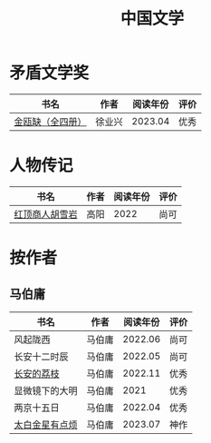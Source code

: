 #+title: 中国文学

* 矛盾文学奖

|------------------+--------+----------+------|
| 书名             | 作者   | 阅读年份 | 评价 |
|------------------+--------+----------+------|
| [[https://book.douban.com/subject/4000908/][金瓯缺（全四册）]] | 徐业兴 |  2023.04 | 优秀 |
|------------------+--------+----------+------|

* 人物传记

|----------------+------+----------+------|
| 书名           | 作者 | 阅读年份 | 评价 |
|----------------+------+----------+------|
| [[https://book.douban.com/subject/10605328/][红顶商人胡雪岩]] | 高阳 |     2022 | 尚可 |
|----------------+------+----------+------|

* 按作者

** 马伯庸

|----------------+--------+----------+------|
| 书名           | 作者   | 阅读年份 | 评价 |
|----------------+--------+----------+------|
| 风起陇西       | 马伯庸 |  2022.06 | 尚可 |
| 长安十二时辰   | 马伯庸 |  2022.05 | 尚可 |
| [[https://book.douban.com/subject/36104107/][长安的荔枝]]     | 马伯庸 |  2022.11 | 优秀 |
| 显微镜下的大明 | 马伯庸 |     2021 | 优秀 |
| 两京十五日     | 马伯庸 |  2022.04 | 优秀 |
| [[https://book.douban.com/subject/36328704/][太白金星有点烦]] | 马伯庸 |  2023.07 | 神作 |
|----------------+--------+----------+------|
